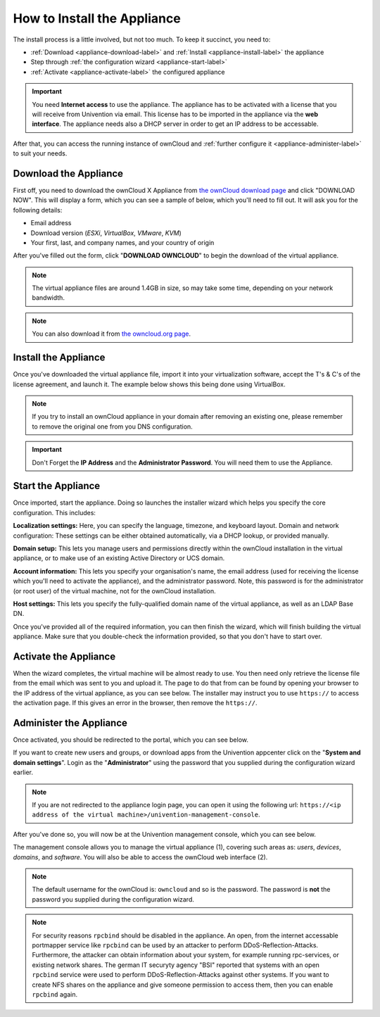 ============================
How to Install the Appliance
============================

The install process is a little involved, but not too much. 
To keep it succinct, you need to:

- :ref:`Download <appliance-download-label>` and :ref:`Install <appliance-install-label>` the appliance 
- Step through :ref:`the configuration wizard <appliance-start-label>`
- :ref:`Activate <appliance-activate-label>` the configured appliance 

.. important:: 
   You need **Internet access** to use the appliance. The appliance has to be activated with a license that you will receive from Univention via email. This license has to be imported in the appliance via the **web interface**.
   The appliance needs also a DHCP server in order to get an IP address to be accessable.

After that, you can access the running instance of ownCloud and :ref:`further configure it <appliance-administer-label>` to suit your needs. 

.. _appliance-download-label:

Download the Appliance
----------------------

First off, you need to download the ownCloud X Appliance from `the ownCloud download page`_ and click "DOWNLOAD NOW".  
This will display a form, which you can see a sample of below, which you'll need to fill out. 
It will ask you for the following details:

- Email address
- Download version (*ESXi*, *VirtualBox*, *VMware*, *KVM*)
- Your first, last, and company names, and your country of origin

.. image:: ../images/appliance/download-form.png
   :alt: The ownCloud X Trial Appliance download form.

After you've filled out the form, click "**DOWNLOAD OWNCLOUD**" to begin the download of the virtual appliance.

.. note::
   The virtual appliance files are around 1.4GB in size, so may take some time, depending on your network bandwidth.

.. note::
   You can also download it from `the owncloud.org page`_.

.. _appliance-install-label:

Install the Appliance
---------------------

Once you've downloaded the virtual appliance file, import it into your virtualization software, accept the T's & C's of the license agreement, and launch it.
The example below shows this being done using VirtualBox.

.. image:: ../images/appliance/import-the-virtual-appliance.png
   :alt: Importing the ownCloud X Trial Appliance OVA file into VirtualBox and accepting the software license agreement terms and conditions.

.. note:: 
   If you try to install an ownCloud appliance in your domain after removing an existing one, please remember to remove the original one from you DNS configuration.

.. important:: 
   Don't Forget the **IP Address** and the **Administrator Password**. You will need them to use the Appliance.

Start the Appliance
-------------------

Once imported, start the appliance. 
Doing so launches the installer wizard which helps you specify the core configuration.
This includes:

**Localization settings:** Here, you can specify the language, timezone, and keyboard layout. 
Domain and network configuration: These settings can be either obtained automatically, via a DHCP lookup, or provided manually. 

**Domain setup:** This lets you manage users and permissions directly within the ownCloud installation in the virtual appliance, or to make use of an existing Active Directory or UCS domain.

**Account information:** This lets you specify your organisation's name, the email address (used for receiving the license which you'll need to activate the appliance), and the administrator password. Note, this password is for the administrator (or root user) of the virtual machine, not for the ownCloud installation.

**Host settings:** This lets you specify the fully-qualified domain name of the virtual appliance, as well as an LDAP Base DN. 

Once you've provided all of the required information, you can then finish the wizard, which will finish building the virtual appliance. Make sure that you double-check the information provided, so that you don't have to start over.

.. _appliance-activate-label:

Activate the Appliance
----------------------

When the wizard completes, the virtual machine will be almost ready to use.
You then need only retrieve the license file from the email which was sent to you and upload it.
The page to do that from can be found by opening your browser to the IP address of the virtual appliance, as you can see below.
The installer may instruct you to use ``https://`` to access the activation page. If this gives an error in the browser, then remove the ``https://``.

.. image:: ../images/appliance/activate-the-virtual-appliance.png
   :alt: Activate the ownCloud X Trial Appliance.

.. _appliance-administer-label:

Administer the Appliance
------------------------

Once activated, you should be redirected to the portal, which you can see below.

.. image:: ../images/appliance/portal.png
   :alt: Portal page.

If you want to create new users and groups, or download apps from the Univention appcenter click on the "**System and domain settings**". Login as the "**Administrator**" using the password that you supplied during the configuration wizard earlier.

.. image:: ../images/appliance/login-to-the-virtual-appliance.png
   :alt: Administer the ownCloud X Trial Appliance.

.. note:: 
   If you are not redirected to the appliance login page, you can open it using the following url: ``https://<ip address of the virtual machine>/univention-management-console``.

After you've done so, you will now be at the Univention management console, which you can see below.

.. image:: ../images/appliance/Univention-Management-Console.png
   :alt: The Univention Management Console.

The management console allows you to manage the virtual appliance (1), covering such areas as: *users*, *devices*, *domains*, and *software*.
You will also be able to access the ownCloud web interface (2). 

.. note:: 
   The default username for the ownCloud is: ``owncloud`` and so is the password.
   The password is **not** the password you supplied during the configuration wizard.

.. note:: 
	For security reasons ``rpcbind`` should be disabled in the appliance. An open, from the internet accessable portmapper service like ``rpcbind`` can be used by an attacker to perform DDoS-Reflection-Attacks. Furthermore, the attacker can obtain information about your system, for example running rpc-services, or existing network shares. The german IT securyty agency "BSI" reported that systems with an open ``rpcbind`` service were used to perform DDoS-Reflection-Attacks against other systems.
	If you want to create NFS shares on the appliance and give someone permission to access them, then you can enable ``rpcbind`` again.
.. Links
   
.. _VMware: https://www.vmware.com
.. _KVM: https://www.linux-kvm.org/page/Main_Page
.. _Xen: https://www.xenproject.org/developers/teams/hypervisor.html 
.. _Hyper-V: https://www.microsoft.com/en-us/cloud-platform/server-virtualization
.. _the press release: https://owncloud.com/enterprise-appliance-production-faq/
.. _purchase the license key: https://owncloud.com/contact
.. _the ownCloud download page: https://owncloud.com/download
.. _an A record: https://support.dnsimple.com/articles/differences-between-a-cname-alias-url/
.. _the owncloud.org page: https://owncloud.org/download/#owncloud-server-appliance
